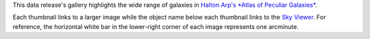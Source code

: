 .. title: DR7 Image Gallery
.. slug: gallery
.. description:

.. .. class:: pull-right well

.. .. contents::

This data release's gallery highlights the wide range
of galaxies in `Halton Arp's *Atlas of Peculiar Galaxies*`_.

Each thumbnail links to a larger image while the object name below each thumbnail links to the
`Sky Viewer`_.  For reference, the horizontal white bar in
the lower-right corner of each image represents one arcminute.

.. _`Halton Arp's *Atlas of Peculiar Galaxies*`: https://ned.ipac.caltech.edu/level5/Arp/Arp_contents.html
.. _`Sky Viewer`: https://www.legacysurvey.org/viewer
